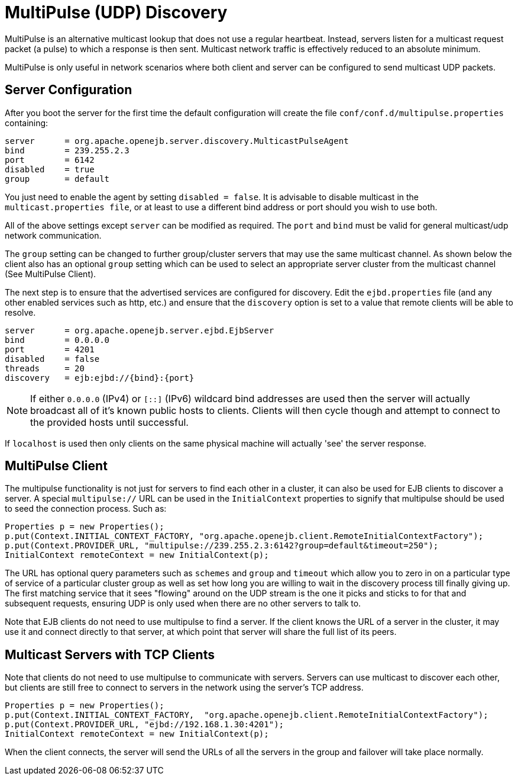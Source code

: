 # MultiPulse (UDP) Discovery
:index-group: Discovery and Failover
:jbake-date: 2018-12-05
:jbake-type: page
:jbake-status: published


MultiPulse is an alternative multicast lookup that does not use a
regular heartbeat. Instead, servers listen for a multicast request
packet (a pulse) to which a response is then sent. Multicast network
traffic is effectively reduced to an absolute minimum.

MultiPulse is only useful in network scenarios where both client and
server can be configured to send multicast UDP packets.

== Server Configuration

After you boot the server for the first time the default configuration
will create the file `conf/conf.d/multipulse.properties` containing:

[source,properties]
----
server      = org.apache.openejb.server.discovery.MulticastPulseAgent
bind        = 239.255.2.3
port        = 6142
disabled    = true
group       = default
----

You just need to enable the agent by setting `disabled = false`. It is
advisable to disable multicast in the `multicast.properties file`, or at
least to use a different bind address or port should you wish to use
both.

All of the above settings except `server` can be modified as required.
The `port` and `bind` must be valid for general multicast/udp network
communication.

The `group` setting can be changed to further group/cluster servers that
may use the same multicast channel. As shown below the client also has
an optional `group` setting which can be used to select an appropriate
server cluster from the multicast channel (See MultiPulse Client).

The next step is to ensure that the advertised services are configured
for discovery. Edit the `ejbd.properties` file (and any other enabled
services such as http, etc.) and ensure that the `discovery` option is
set to a value that remote clients will be able to resolve.

[source,properties]
----
server      = org.apache.openejb.server.ejbd.EjbServer
bind        = 0.0.0.0
port        = 4201
disabled    = false
threads     = 20
discovery   = ejb:ejbd://{bind}:{port}
----

NOTE: If either `0.0.0.0` (IPv4) or `[::]` (IPv6) wildcard bind
addresses are used then the server will actually broadcast all of it's
known public hosts to clients. Clients will then cycle though and
attempt to connect to the provided hosts until successful.

If `localhost` is used then only clients on the same physical machine
will actually 'see' the server response.

== MultiPulse Client

The multipulse functionality is not just for servers to find each other
in a cluster, it can also be used for EJB clients to discover a server.
A special `multipulse://` URL can be used in the `InitialContext`
properties to signify that multipulse should be used to seed the
connection process. Such as:

[source,java]
----
Properties p = new Properties();
p.put(Context.INITIAL_CONTEXT_FACTORY, "org.apache.openejb.client.RemoteInitialContextFactory");
p.put(Context.PROVIDER_URL, "multipulse://239.255.2.3:6142?group=default&timeout=250");
InitialContext remoteContext = new InitialContext(p);
----

The URL has optional query parameters such as `schemes` and `group` and
`timeout` which allow you to zero in on a particular type of service of
a particular cluster group as well as set how long you are willing to
wait in the discovery process till finally giving up. The first matching
service that it sees "flowing" around on the UDP stream is the one it
picks and sticks to for that and subsequent requests, ensuring UDP is
only used when there are no other servers to talk to.

Note that EJB clients do not need to use multipulse to find a server. If
the client knows the URL of a server in the cluster, it may use it and
connect directly to that server, at which point that server will share
the full list of its peers.

== Multicast Servers with TCP Clients

Note that clients do not need to use multipulse to communicate with
servers. Servers can use multicast to discover each other, but clients
are still free to connect to servers in the network using the server's
TCP address.

[source,java]
----
Properties p = new Properties();
p.put(Context.INITIAL_CONTEXT_FACTORY,  "org.apache.openejb.client.RemoteInitialContextFactory");
p.put(Context.PROVIDER_URL, "ejbd://192.168.1.30:4201");
InitialContext remoteContext = new InitialContext(p);
----

When the client connects, the server will send the URLs of all the
servers in the group and failover will take place normally.
